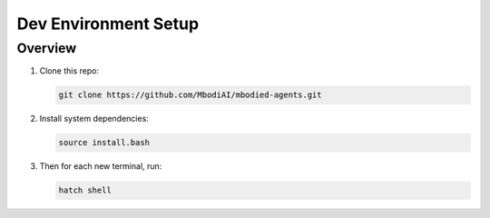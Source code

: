 Dev Environment Setup
=======================

Overview
^^^^^^^^^^^

1. Clone this repo:

   .. code-block:: bash

      git clone https://github.com/MbodiAI/mbodied-agents.git

2. Install system dependencies:

   .. code-block:: bash

      source install.bash

3. Then for each new terminal, run:

   .. code-block:: bash

      hatch shell

